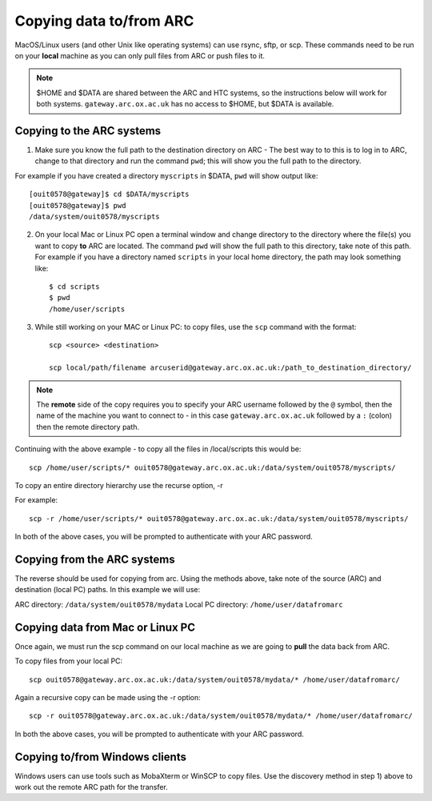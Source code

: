 Copying data to/from ARC
------------------------

MacOS/Linux users (and other Unix like operating systems) can use rsync, sftp, or scp. These commands need to be run on your **local** machine as you can only pull files from ARC or push files to it.  

.. note::

    $HOME and $DATA are shared between the ARC and HTC systems, so the instructions below will work for both systems. ``gateway.arc.ox.ac.uk`` has no access to $HOME, but $DATA is available. 

Copying to the ARC systems
^^^^^^^^^^^^^^^^^^^^^^^^^^

1) Make sure you know the full path to the destination directory on ARC - The best way to to this is to log in to ARC, change to that directory and run the command ``pwd``; this will show you the full path to the directory. 

For example if you have created a directory ``myscripts`` in $DATA, ``pwd`` will show output like::

    [ouit0578@gateway]$ cd $DATA/myscripts
    [ouit0578@gateway]$ pwd
    /data/system/ouit0578/myscripts

2) On your local Mac or Linux PC open a terminal window and change directory to the directory where the file(s) you want to copy **to** ARC are located. The command ``pwd`` will show the full path to this directory, take note of this path. For example if you have a directory named ``scripts`` in your local home directory, the path may look something like::

    $ cd scripts
    $ pwd
    /home/user/scripts
 
3) While still working on your MAC or Linux PC: to copy files, use the ``scp`` command with the format::

    scp <source> <destination>
   
    scp local/path/filename arcuserid@gateway.arc.ox.ac.uk:/path_to_destination_directory/
    
.. note::
   The **remote** side of the copy requires you to specify your ARC username followed by the ``@`` symbol, then the name of the machine you want to connect to - in this case ``gateway.arc.ox.ac.uk`` followed by a ``:`` (colon) then the remote directory path. 

Continuing with the above example - to copy all the files in /local/scripts this would be::

    scp /home/user/scripts/* ouit0578@gateway.arc.ox.ac.uk:/data/system/ouit0578/myscripts/

To copy an entire directory hierarchy use the recurse option, -r 

For example::

    scp -r /home/user/scripts/* ouit0578@gateway.arc.ox.ac.uk:/data/system/ouit0578/myscripts/

In both of the above cases, you will be prompted to authenticate with your ARC password.

Copying from the ARC systems
^^^^^^^^^^^^^^^^^^^^^^^^^^^^

The reverse should be used for copying from arc. Using the methods above, take note of the source (ARC) and destination (local PC) paths. In this example we will use:
 
ARC directory:  ``/data/system/ouit0578/mydata``
Local PC directory: ``/home/user/datafromarc``
 
Copying data from Mac or Linux PC
^^^^^^^^^^^^^^^^^^^^^^^^^^^^^^^^^
 
Once again, we must run the scp command on our local machine as we are going to **pull** the data back from ARC.  
 
To copy files from your local PC::
 
    scp ouit0578@gateway.arc.ox.ac.uk:/data/system/ouit0578/mydata/* /home/user/datafromarc/
    
Again a recursive copy can be made using the -r option::

    scp -r ouit0578@gateway.arc.ox.ac.uk:/data/system/ouit0578/mydata/* /home/user/datafromarc/

In both the above cases, you will be prompted to authenticate with your ARC password.

Copying to/from Windows clients
^^^^^^^^^^^^^^^^^^^^^^^^^^^^^^^

Windows users can use tools such as MobaXterm or WinSCP to copy files. Use the discovery method in step 1) above to work out the remote ARC path for the transfer.
